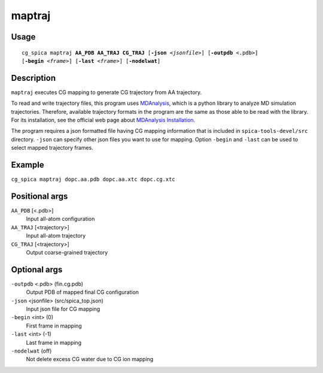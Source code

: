 maptraj
===============
Usage   
--------
.. parsed-literal::

    cg_spica maptraj :strong:`AA_PDB` :strong:`AA_TRAJ` :strong:`CG_TRAJ` [:strong:`-json` :emphasis:`<jsonfile>`] [:strong:`-outpdb` <.pdb>] 
    [:strong:`-begin` :emphasis:`<frame>`] [:strong:`-last` :emphasis:`<frame>`] [:strong:`-nodelwat`]

Description
-----------
``maptraj`` executes CG mapping to generate CG trajectory from AA trajectory.

To read and write trajectory files, this program uses `MDAnalysis`_, 
which is a python library to analyze MD simulation trajectories. 
Therefore, available trajectory formats in the program are the same as those 
able to be read with the library. For its installation, see the official web 
page about `MDAnalysis Installation <https://www.mdanalysis.org/pages/installation_quick_start>`_.

The program requires a json formatted file having CG mapping information
that is included in ``spica-tools-devel/src`` directory. 
``-json`` can specify other json files you want to use for mapping.
Option ``-begin`` and ``-last`` can be used to select mapped trajectory frames.

.. _MDAnalysis: https://www.mdanalysis.org


Example
-------
``cg_spica maptraj dopc.aa.pdb dopc.aa.xtc dopc.cg.xtc`` 

Positional args
---------------

``AA_PDB`` [<.pdb>] 
    Input all-atom configuration
``AA_TRAJ`` [<trajectory>] 
    Input all-atom trajectory
``CG_TRAJ`` [<trajectory>] 
    Output coarse-grained trajectory

Optional args
-------------

``-outpdb`` <.pdb> (fin.cg.pdb)
    Output PDB of mapped final CG configuration
``-json`` <jsonfile> (src/spica_top.json)
    Input json file for CG mapping
``-begin`` <int> (0)
    First frame in mapping
``-last`` <int> (-1)
    Last frame in mapping
``-nodelwat`` (off)
    Not delete excess CG water due to CG ion mapping

